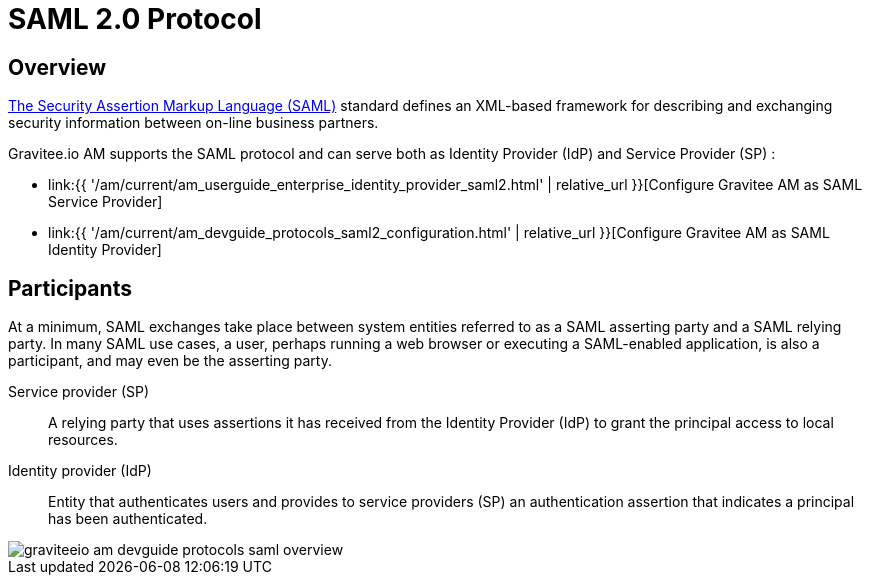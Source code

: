 = SAML 2.0 Protocol
:page-sidebar: am_3_x_sidebar
:page-permalink: am/current/am_devguide_protocols_saml2_overview.html
:page-folder: am/dev-guide/protocols/saml2
:page-layout: am

== Overview

link:http://docs.oasis-open.org/security/saml/Post2.0/sstc-saml-tech-overview-2.0.html[The Security Assertion Markup Language (SAML)] standard defines an XML-based framework for describing and exchanging security information between on-line business partners.

Gravitee.io AM supports the SAML protocol and can serve both as Identity Provider (IdP) and Service Provider (SP) :

* link:{{ '/am/current/am_userguide_enterprise_identity_provider_saml2.html' | relative_url }}[Configure Gravitee AM as SAML Service Provider]
* link:{{ '/am/current/am_devguide_protocols_saml2_configuration.html' | relative_url }}[Configure Gravitee AM as SAML Identity Provider]

== Participants

At a minimum, SAML exchanges take place between system entities referred to as a SAML asserting party and a SAML relying party.
In many SAML use cases, a user, perhaps running a web browser or executing a SAML-enabled application, is also a participant, and may even be the asserting party.

Service provider (SP)::
A relying party that uses assertions it has received from the Identity Provider (IdP) to grant the principal access to local resources.

Identity provider (IdP)::
Entity that authenticates users and provides to service providers (SP) an authentication assertion that indicates a principal has been authenticated.

image::{% link images/am/current/graviteeio-am-devguide-protocols-saml-overview.png %}[]
